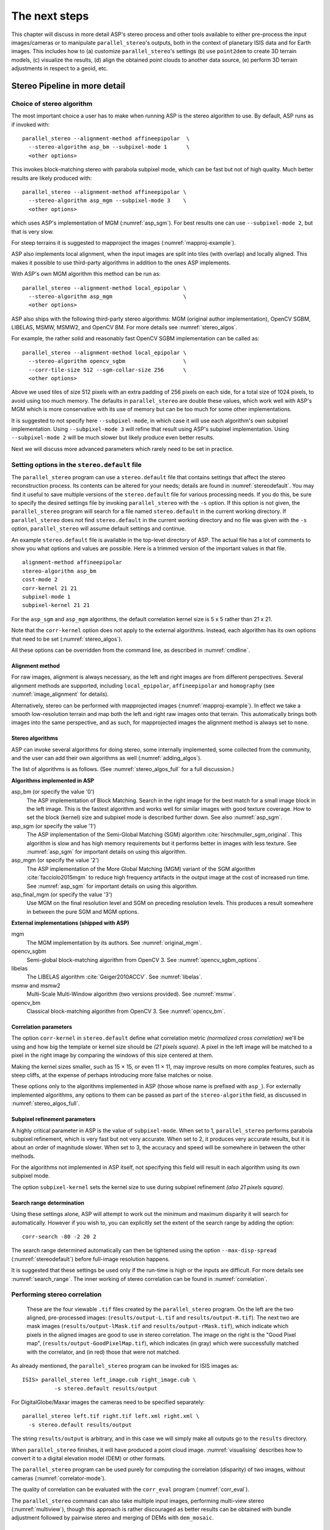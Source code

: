 .. _nextsteps:

The next steps
==============

This chapter will discuss in more detail ASP's stereo process and other
tools available to either pre-process the input images/cameras or to
manipulate ``parallel_stereo``'s outputs, both in the context of planetary ISIS
data and for Earth images. This includes how to (a) customize
``parallel_stereo``'s settings (b) use ``point2dem`` to create 3D terrain
models, (c) visualize the results, (d) align the obtained point clouds
to another data source, (e) perform 3D terrain adjustments in respect to
a geoid, etc.

.. _running-stereo:

Stereo Pipeline in more detail
------------------------------

Choice of stereo algorithm
~~~~~~~~~~~~~~~~~~~~~~~~~~

The most important choice a user has to make when running ASP is the 
stereo algorithm to use. By default, ASP runs as if invoked with::

   parallel_stereo --alignment-method affineepipolar  \
     --stereo-algorithm asp_bm --subpixel-mode 1      \
     <other options>
    
This invokes block-matching stereo with parabola subpixel mode, which
can be fast but not of high quality. Much better results are likely
produced with::

   parallel_stereo --alignment-method affineepipolar \
     --stereo-algorithm asp_mgm --subpixel-mode 3    \
     <other options>

which uses ASP's implementation of MGM (:numref:`asp_sgm`). For best
results one can use ``--subpixel-mode 2``, but that is very slow.

For steep terrains it is suggested to mapproject the images
(:numref:`mapproj-example`).

ASP also implements local alignment, when the input images are split
into tiles (with overlap) and locally aligned. This makes it possible
to use third-party algorithms in addition to the ones ASP implements. 

With ASP's own MGM algorithm this method can be run as::

   parallel_stereo --alignment-method local_epipolar \
     --stereo-algorithm asp_mgm                      \
     <other options>

ASP also ships with the following third-party stereo algorithms:
MGM (original author implementation), OpenCV SGBM, LIBELAS, MSMW,
MSMW2, and OpenCV BM. For more details see :numref:`stereo_algos`.

For example, the rather solid and reasonably fast OpenCV SGBM
implementation can be called as::

   parallel_stereo --alignment-method local_epipolar \
     --stereo-algorithm opencv_sgbm                  \
     --corr-tile-size 512 --sgm-collar-size 256      \ 
     <other options>

Above we used tiles of size 512 pixels with an extra padding of 256
pixels on each side, for a total size of 1024 pixels, to avoid using
too much memory. The defaults in ``parallel_stereo`` are double these
values, which work well with ASP's MGM which is more conservative with
its use of memory but can be too much for some other implementations.

It is suggested to not specify here ``--subpixel-mode``, in which case
it will use each algorithm's own subpixel implementation. Using
``--subpixel-mode 3`` will refine that result using ASP's subpixel
implementation. Using ``--subpixel-mode 2`` will be much slower but
likely produce even better results.

Next we will discuss more advanced parameters which rarely need to be
set in practice.

.. _settingoptionsinstereodefault:

Setting options in the ``stereo.default`` file
~~~~~~~~~~~~~~~~~~~~~~~~~~~~~~~~~~~~~~~~~~~~~~

The ``parallel_stereo`` program can use a ``stereo.default`` file that
contains settings that affect the stereo reconstruction process.  Its
contents can be altered for your needs; details are found in
:numref:`stereodefault`. You may find it useful to save multiple
versions of the ``stereo.default`` file for various processing
needs. If you do this, be sure to specify the desired settings file by
invoking ``parallel_stereo`` with the ``-s`` option. If this option is
not given, the ``parallel_stereo`` program will search for a file
named ``stereo.default`` in the current working directory. If
``parallel_stereo`` does not find ``stereo.default`` in the current
working directory and no file was given with the ``-s`` option,
``parallel_stereo`` will assume default settings and continue.

An example ``stereo.default`` file is available in the top-level
directory of ASP. The actual file has a lot of comments to show you
what options and values are possible. Here is a trimmed version of the
important values in that file.

::

    alignment-method affineepipolar
    stereo-algorithm asp_bm 
    cost-mode 2
    corr-kernel 21 21
    subpixel-mode 1
    subpixel-kernel 21 21

For the ``asp_sgm`` and ``asp_mgm`` algorithms, the default correlation
kernel size is 5 x 5 rather than 21 x 21.

Note that the ``corr-kernel`` option does not apply to the external
algorithms.  Instead, each algorithm has its own options that need to
be set (:numref:`stereo_algos`).

All these options can be overridden from the command line, as described
in :numref:`cmdline`.

Alignment method
^^^^^^^^^^^^^^^^

For raw images, alignment is always necessary, as the left and right
images are from different perspectives.  Several alignment methods are
supported, including ``local_epipolar``, ``affineepipolar`` and
``homography`` (see :numref:`image_alignment` for details).

Alternatively, stereo can be performed with mapprojected images
(:numref:`mapproj-example`). In effect we take a smooth
low-resolution terrain and map both the left and right raw images onto
that terrain. This automatically brings both images into the same
perspective, and as such, for mapprojected images the alignment method
is always set to ``none``.

.. _stereo_algos:

Stereo algorithms
^^^^^^^^^^^^^^^^^

ASP can invoke several algorithms for doing stereo, some internally
implemented, some collected from the community, and the user can add
their own algorithms as well (:numref:`adding_algos`).

The list of algorithms is as follows. (See :numref:`stereo_algos_full`
for a full discussion.) 

**Algorithms implemented in ASP**

asp_bm (or specify the value '0')
   The ASP implementation of Block Matching. Search in the
   right image for the best match for a small image block in the
   left image. This is the fastest algorithm and works well for
   similar images with good texture coverage. How to set the block
   (kernel) size and subpixel mode is described further down.
   See also :numref:`asp_sgm`.

asp_sgm (or specify the value '1')
   The ASP implementation of the Semi-Global Matching (SGM)
   algorithm :cite:`hirschmuller_sgm_original`. This algorithm is
   slow and has high memory requirements but it performs better in
   images with less texture. See :numref:`asp_sgm` for important
   details on using this algorithm.

asp_mgm (or specify the value '2')
   The ASP implementation of the More Global Matching (MGM)
   variant of the SGM algorithm :cite:`facciolo2015mgm` to reduce
   high frequency artifacts in the output image at the cost of
   increased run time. See :numref:`asp_sgm` for important details on
   using this algorithm.

asp_final_mgm (or specify the value '3')
   Use MGM on the final resolution level and SGM on preceding
   resolution levels. This produces a result somewhere in between
   the pure SGM and MGM options.

**External implementations (shipped with ASP)**

mgm
   The MGM implementation by its authors. See :numref:`original_mgm`.

opencv_sgbm
   Semi-global block-matching algorithm from OpenCV 3. See
   :numref:`opencv_sgbm_options`.

libelas
   The LIBELAS algorithm :cite:`Geiger2010ACCV`. See
   :numref:`libelas`.

msmw and msmw2
   Multi-Scale Multi-Window algorithm (two versions provided). See
   :numref:`msmw`.

opencv_bm
   Classical block-matching algorithm from OpenCV 3. See
   :numref:`opencv_bm`.

Correlation parameters
^^^^^^^^^^^^^^^^^^^^^^

The option ``corr-kernel`` in ``stereo.default`` define what
correlation metric *(normalized cross correlation)* we'll be using and
how big the template or kernel size should be *(21 pixels square)*. A
pixel in the left image will be matched to a pixel in the right image
by comparing the windows of this size centered at them.

Making the kernel sizes smaller, such as 15 |times| 15, or even
11 |times| 11, may improve results on more complex features, such as steep
cliffs, at the expense of perhaps introducing more false matches or
noise.

These options only to the algorithms implemented in ASP (those whose
name is prefixed with ``asp_``). For externally implemented
algorithms, any options to them can be passed as part of the
``stereo-algorithm`` field, as discussed in
:numref:`stereo_algos_full`.

Subpixel refinement parameters
^^^^^^^^^^^^^^^^^^^^^^^^^^^^^^

A highly critical parameter in ASP is the value of
``subpixel-mode``. When set to 1, ``parallel_stereo`` performs
parabola subpixel refinement, which is very fast but not very
accurate. When set to 2, it produces very accurate results, but it is
about an order of magnitude slower. When set to 3, the accuracy and
speed will be somewhere in between the other methods.

For the algorithms not implemented in ASP itself, not specifying this
field will result in each algorithm using its own subpixel mode.

The option ``subpixel-kernel`` sets the kernel size to use during
subpixel refinement *(also 21 pixels square)*.

.. _search_range2:

Search range determination
^^^^^^^^^^^^^^^^^^^^^^^^^^

Using these settings alone, ASP will attempt to work out the minimum and
maximum disparity it will search for automatically. However if you wish
to, you can explicitly set the extent of the search range by adding the
option::

    corr-search -80 -2 20 2

The search range determined automatically can then be tightened using
the option ``--max-disp-spread`` (:numref:`stereodefault`) before
full-image resolution happens.

It is suggested that these settings be used only if the run-time is
high or the inputs are difficult. For more details see
:numref:`search_range`. The inner working of stereo correlation can be
found in :numref:`correlation`.

.. _perform-stereo:

Performing stereo correlation
~~~~~~~~~~~~~~~~~~~~~~~~~~~~~

.. figure:: images/p19-stereo-output_400px.png
   :name: p19-stereo-output
   :alt:  Outputs of the ``parallel_stereo`` program.

   These are the four viewable ``.tif`` files
   created by the ``parallel_stereo`` program. On the left are the two aligned,
   pre-processed images: (``results/output-L.tif`` and
   ``results/output-R.tif``). The next two are mask images
   (``results/output-lMask.tif`` and ``results/output-rMask.tif``),
   which indicate which pixels in the aligned images are good to use in
   stereo correlation. The image on the right is the "Good Pixel map",
   (``results/output-GoodPixelMap.tif``), which indicates (in gray)
   which were successfully matched with the correlator, and (in red)
   those that were not matched.

As already mentioned, the ``parallel_stereo`` program can be invoked for ISIS
images as::

     ISIS> parallel_stereo left_image.cub right_image.cub \
               -s stereo.default results/output

For DigitalGlobe/Maxar images the cameras need to be specified separately:

::

    parallel_stereo left.tif right.tif left.xml right.xml \
      -s stereo.default results/output

The string ``results/output`` is arbitrary, and in this case we will
simply make all outputs go to the ``results`` directory.

When ``parallel_stereo`` finishes, it will have produced a point cloud image.
:numref:`visualising` describes how to convert it to a digital
elevation model (DEM) or other formats.

The ``parallel_stereo`` program can be used purely for computing the
correlation (disparity) of two images, without cameras
(:numref:`correlator-mode`). 

The quality of correlation can be evaluated with the ``corr_eval``
program (:numref:`corr_eval`).

The ``parallel_stereo`` command can also take multiple input images,
performing multi-view stereo (:numref:`multiview`), though this
approach is rather discouraged as better results can be obtained with
bundle adjustment followed by pairwise stereo and merging of DEMs with
``dem_mosaic``.

Running the GUI frontend
~~~~~~~~~~~~~~~~~~~~~~~~

The ``stereo_gui`` program is a GUI frontend to
``parallel_stereo``. It is invoked with the same options as
``parallel_stereo`` (except for the more specialized ones such as
``--job-size-h``, etc.). It displays the input images, and makes it
possible to zoom in and select smaller regions to run stereo on. The
GUI is described in :numref:`stereo_gui`.

.. _cmdline:

Specifying settings on the command line
~~~~~~~~~~~~~~~~~~~~~~~~~~~~~~~~~~~~~~~

All the settings given via the ``stereo.default`` file can be
over-ridden from the command line. Just add a double hyphen (``--``) in
front the option's name and then fill out the option just as you would
in the configuration file. For options in the ``stereo.default`` file
that take multiple numbers, they must be separated by spaces (like
``corr-kernel 25 25``) on the command line. Here is an example in
which we override the search range and subpixel mode from the command
line.

::

     ISIS> parallel_stereo E0201461.map.cub M0100115.map.cub \
               -s stereo.map --corr-search -70 -4 40 4       \
               --subpixel-mode 0 results/output

Stereo on multiple machines
~~~~~~~~~~~~~~~~~~~~~~~~~~~

If the input images are really large it may desirable to distribute
the work over several computing nodes. For that the ``--nodes-list``
option of ``parallel_stereo`` can be used. See
:numref:`parallel_stereo`.

.. _mapproj-example:

Running stereo with mapprojected images
~~~~~~~~~~~~~~~~~~~~~~~~~~~~~~~~~~~~~~~~

The way stereo correlation works is by matching a neighborhood of each
pixel in the left image to a similar neighborhood in the right image.
This matching process can fail or become unreliable if the two images
are too different, which can happen for example if the perspectives of
the two cameras are very different, the underlying terrain has steep
portions, or because of clouds and deep shadows. This can result in
large disparity search ranges, long run times, and ASP producing
3D terrains with noise or missing data.

ASP can mitigate this by *mapprojecting* the left and right images onto
some pre-existing low-resolution smooth terrain model without holes, and
using the output images to do stereo. In effect, this makes the images
much more similar and more likely for stereo correlation to succeed.

In this mode, ASP does not create a terrain model from scratch, but
rather uses an existing terrain model as an initial guess, and improves
on it.

.. _initial_terrain:

Choice of initial guess terrain model
^^^^^^^^^^^^^^^^^^^^^^^^^^^^^^^^^^^^^

For Earth, an existing terrain model can be, for example, the
Copernicus 30 m DEM from:

    https://portal.opentopography.org/raster?opentopoID=OTSDEM.032021.4326.3

or the NASA SRTM DEM (available on the same web site as above, choose
the product relative to WGS84), GMTED2010, USGS's NED data, or NGA's
DTED data. There exist pre-made terrain models for other planets as
well, for example the Moon LRO LOLA global DEM and the Mars MGS MOLA
DEM (ensure that a Mars DEM is relative to the datum ellipsoid, not to
the areoid).

Alternatively, a low-resolution smooth DEM can be obtained by running
ASP itself as described in previous sections. In such a run, subpixel
mode may be set to parabola (``subpixel-mode 1``) for speed. To make it
sufficiently coarse and smooth, the resolution can be set to about 40
times coarser than either the default ``point2dem`` resolution or the
resolution of the input images. If the resulting DEM turns out to be
noisy or have holes, one could change in ``point2dem`` the search radius
factor, use hole-filling, invoke more aggressive outlier removal, and
erode pixels at the boundary (those tend to be less reliable).
Alternatively, holes can be filled with ``dem_mosaic``.

.. _mapproj-res:

Resolution of mapprojection
^^^^^^^^^^^^^^^^^^^^^^^^^^^

It is very important to specify the same resolution (ground sample
distance) when mapprojecting the images (option ``--tr`` for
``mapproject``, :numref:`mapproject`), in order for the images to have
the same scale and avoid big search range issues later in correlation.

Normally, ``mapproject`` is rather good at auto-guessing the resolution,
so this tool can be invoked with no specification of the resolution 
for the left image, then then ``gdalinfo`` can be used to find
the obtained pixel size, and that value can be used with the right image.

If these two images have rather different auto-determined resolutions,
it is suggested that the smaller ground sample distance be used for both,
or otherwise something in the middle. 

Using a ground sample distance which is too different than what is
appropriate can result in aliasing in mapprojected images and
artifacts in stereo.

Example for ISIS images
^^^^^^^^^^^^^^^^^^^^^^^

.. figure:: images/stereo_mapproj_400px.png
   :name: mapproj-example-fig
   :alt: DEMs from camera geometry images and from mapprojected images.

   A DEM obtained using plain stereo (left) and stereo with
   mapprojected images (right). Their quality will be comparable for
   relatively flat terrain and the second will be much better for rugged
   terrain. The right image has some artifacts, but those are limited to
   areas close to the boundary. Things can be further improved with
   the ``asp_mgm`` algorithm (:numref:`running-stereo`).

This example illustrates how to run stereo with mapprojected images
for ISIS data. For an alternative approach using ``cam2map``, see
:numref:`mapproj_with_cam2map`.

We start with LRO NAC Lunar images M1121224102LE
and M1121209902LE from ASU's LRO NAC web site (https://wms.lroc.asu.edu/lroc/search), fetching them as::

    wget http://pds.lroc.asu.edu/data/LRO-L-LROC-2-EDR-V1.0/LROLRC_0015/DATA/ESM/2013111/NAC/M1121224102LE.IMG
    wget http://pds.lroc.asu.edu/data/LRO-L-LROC-2-EDR-V1.0/LROLRC_0015/DATA/ESM/2013111/NAC/M1121209902LE.IMG

We convert them to ISIS cubes using the ISIS program ``lronac2isis``,
then we use the ISIS tools ``spiceinit``, ``lronaccal``, and
``lrnonacecho`` to update the SPICE kernels and to do radiometric and
echo correction. This process is described in
:numref:`lro_nac_no_stitch`.  We name the two obtained .cub files
``left.cub`` and ``right.cub``.

Here we decided to run ASP to create the low-resolution DEM needed for
mapprojection, rather than get them from an external source. For speed,
we process just a small portion of the images::

     parallel_stereo left.cub right.cub            \
       --left-image-crop-win 1984 11602 4000 5000  \
       --right-image-crop-win 3111 11027 4000 5000 \
       --job-size-w 1024 --job-size-h 1024         \
       --subpixel-mode 1                           \
       run_nomap/run

(the crop windows can be determined using ``stereo_gui``,
:numref:`image_bounds`). The input images have resolution of about 1
meter, or :math:`3.3 \times 10^{-5}` degrees on the Moon. We create
the low-resolution DEM using a resolution 40 times as coarse, so we
use a grid size of 0.0013 degrees (we use degrees since the default
``point2dem`` projection invoked here is ``longlat``).

::

     point2dem --search-radius-factor 5 --tr 0.0013 run_nomap/run-PC.tif 

As mentioned earlier, some experimentation with the parameters used by
``point2dem`` may be necessary for this low-resolution DEM to be
smooth enough and with no holes.

We used ``--search-radius-factor 5`` to expand the DEM a
bit, to counteract future erosion at image boundary in stereo due to
the correlation kernel size. This is optional.

If this terrain is close to the poles, say within 25 degrees of
latitude, it is advised to use a stereographic projection, centered
either at the nearest pole, or close to the center of the current DEM.
Its center's longitude and latitude can be found with
``gdalinfo -stats``, which can then be passed to ``point2dem`` such as::

     point2dem --stereographic --proj-lon <lon_ctr> --proj-lat <lat_ctr> ...

By calling ``gdalinfo -proj4``, the PROJ.4 string of the obtained DEM
can be found, which can be used in mapprojection later, and with the
resolution switched to meters from degrees (see :numref:`dg-mapproj`
for more details).

Next, we mapproject the images onto this DEM, using the original
resolution of :math:`3.3 \times 10^{-5}` degrees, using
the ``mapproject`` program (:numref:`mapproject`):: 

     mapproject --tr 0.000033 run_nomap/run-DEM.tif           \
       left.cub left_proj.tif                                 \
       --t_projwin 3.6175120 25.5669989 3.6653695 25.4952127
     mapproject --tr 0.000033 run_nomap/run-DEM.tif           \
       right.cub right_proj.tif                               \
       --t_projwin 3.6175120 25.5669989 3.6653695 25.4952127

Notice that we used the same resolution for both images
(:numref:`mapproj-res`), and that we restricted the area of
computation using ``--t_projwin`` to again make the process faster.

Next, we do stereo with these mapprojected images::

     parallel_stereo --job-size-w 1024 --job-size-h 1024 \
       --subpixel-mode 3                                 \
       left_proj.tif right_proj.tif left.cub right.cub   \
       run_map/run run_nomap/run-DEM.tif

Notice that even though we use mapprojected images, we still specified
the original images as the third and fourth arguments. That because we
need the camera information from those files. The fifth argument is the
output prefix, while the sixth is the low-resolution DEM we used for
mapprojection. We have used here ``--subpixel-mode 3`` as this will be
the final point cloud and we want the increased accuracy.

Lastly, we create a DEM at 1 meter resolution::

     point2dem --nodata-value -32768 --tr 0.000033 run_map/run-PC.tif

We could have used a coarser resolution for the final
DEM, such as 4 meters/pixel, since we won't see detail at the level of 1
meter in this DEM, as the stereo process is lossy. This is explained in
more detail in :numref:`post-spacing`.

In :numref:`mapproj-example-fig` we show the effect of using
mapprojected images on accuracy of the final DEM.

Some experimentation on a small area may be necessary to obtain the best
results. Once images are mapprojected, they can be cropped to a small
shared region using ``gdal_translate -projwin`` and then stereo with
these clips can be invoked.

We could have mapprojected the images using the ISIS tool ``cam2map``,
as described in :numref:`mapproj_with_cam2map`.  The current approach
may be preferable since it allows us to choose the DEM to mapproject
onto, and it is faster, since ASP's ``mapproject`` uses multiple
processes, while ``cam2map`` is restricted to one process and one
thread.

.. _dg-mapproj:

Example for DigitalGlobe/Maxar images
^^^^^^^^^^^^^^^^^^^^^^^^^^^^^^^^^^^^^

In this section we will describe how to run stereo with mapprojected
images for DigitalGlobe/Maxar cameras for Earth. The same process can
be used for any satellite images from any vendor
(:numref:`other-mapproj`).

Unlike the previous section, here we will use an external DEM to
mapproject onto, rather than creating our own. We will use a variant of
NASA SRTM data with no holes. See :numref:`initial_terrain` for how
to fetch such a terrain. We will name this DEM ``ref.tif``. 

It is important to note that ASP expects the input low-resolution DEM
to be in reference to a datum ellipsoid, such as WGS84 or NAD83. If
the DEM is in respect to either the EGM96 or NAVD88 geoids, the ASP
tool ``dem_geoid`` can be used to convert the DEM to WGS84 or NAD83
(:numref:`dem_geoid`).  (The same tool can be used to convert back the
final output ASP DEM to be in reference to a geoid, if desired.)

Not applying this conversion might not properly negate the parallax seen
between the two images, though it will not corrupt the triangulation
results. In other words, sometimes one may be able to ignore the
vertical datums on the input but we do not recommend doing that. Also,
you should note that the geoheader attached to those types of files
usually does not describe the vertical datum they used. That can only be
understood by careful reading of your provider's documents.

Below are the commands for mapprojecting the input and then running
through stereo. You can use any projection you like as long as it
preserves detail in the images. Note that the last parameter in the
stereo call is the input low-resolution DEM. The dataset is the same as
the one used in :numref:`rawdg`.

.. figure:: images/examples/dg/Mapped.png
   :name: fig:dg-map-example
   :figwidth: 100%

   Example colorized height map and ortho image output.

Commands
^^^^^^^^

::

    mapproject -t rpc --t_srs "+proj=eqc +units=m +datum=WGS84" \
      --tr 0.5 ref.tif                                          \
      12FEB12053305-P1BS_R2C1-052783824050_01_P001.TIF          \
      12FEB12053305-P1BS_R2C1-052783824050_01_P001.XML          \
      left_mapped.tif
    mapproject -t rpc --t_srs "+proj=eqc +units=m +datum=WGS84" \
      --tr 0.5 ref.tif                                          \
      12FEB12053341-P1BS_R2C1-052783824050_01_P001.TIF          \
      12FEB12053341-P1BS_R2C1-052783824050_01_P001.XML          \
      right_mapped.tif
    parallel_stereo --subpixel-mode 1                           \
      --alignment-method none                                   \
      left_mapped.tif right_mapped.tif                          \
      12FEB12053305-P1BS_R2C1-052783824050_01_P001.XML          \
      12FEB12053341-P1BS_R2C1-052783824050_01_P001.XML          \
      dg/dg ref.tif

It is very important to specify the argument ``-t rpc`` to
``mapproject``, as otherwise the exact DG model will be used, which is
slower and not what ``parallel_stereo`` expects later.

The same appropriately chosen resolution setting (option ``--tr``)
must be used for both images to avoid long run-times and artifacts
(:numref:`mapproj-res`).

If the ``--t_srs`` option is not specified, it will be read from the
low-resolution input DEM.

The complete list of options for ``mapproject`` is described in
:numref:`mapproject`.

In the ``parallel_stereo`` command, we have used ``subpixel-mode 1`` which is
less accurate but reasonably fast. We have also used
``alignment-method none``, since the images are mapprojected onto the
same terrain with the same resolution, thus no additional alignment is
necessary. More details about how to set these and other ``parallel_stereo``
parameters can be found in :numref:`settingoptionsinstereodefault`.

Note here that any DigitalGlobe/Maxar camera file has two models in
it, the exact linescan model (which we name ``DG``), and its ``RPC``
approximation. Above, we have used the approximate ``RPC`` model for
mapprojection, since mapprojection is just a pre-processing step to
make the images more similar to each other, this step will be undone
during stereo triangulation, and hence using the ``RPC`` model is good
enough, while being much faster than the exact ``DG`` model.

When ``parallel_stereo`` runs with mapprojected images above,
it will run as if invoked with the``-t dgmaprpc`` stereo session, 
signaling that the images were mapprojected with ``RPC`` cameras
but the triangulation happens with the exact ``DG`` cameras.

.. _other-mapproj:

Mapprojection with other camera models
^^^^^^^^^^^^^^^^^^^^^^^^^^^^^^^^^^^^^^

Stereo with mapprojected images can be used with any camera model
supported by ASP, including RPC (:numref:`rpc`), Pinhole
(:numref:`sfmgeneric`), CSM (:numref:`csm`), OpticalBar
(:numref:`kh4`), etc.  The ``mapproject`` command needs to be invoked
with ``-t rpc``, ``-t pinhole``, etc., and normally it auto-detects
this option (except when a camera file has both ``DG`` and ``RPC``
cameras). 

The cameras can also be bundle-adjusted, as discussed later.

As earlier, when invoking ``parallel_stereo``, the first two arguments
should be the mapprojected images, followed by the camera models,
output prefix, and the name of the DEM used for mapprojection.

The session name (``-t``) passed to ``parallel_stereo`` should be
``rpcmaprpc``, ``pinholemappinhole``, or just ``rpc``, ``pinhole``,
etc. Normally this is detected and set automatically, except
for the ``dg`` and ``rpc`` ambiguity, as discussed right above.

The stereo command with mapprojected images when the cameras are
stored separately is along the lines of::

    parallel_stereo -t rpc --stereo-algorithm asp_mgm  \
      left.map.tif right.map.tif left.xml right.xml    \
      run/run ref.tif

or::

    parallel_stereo -t pinhole --stereo-algorithm asp_mgm  \
      left.map.tif right.map.tif left.tsai right.tsai      \
      run/run ref.tif

and when the cameras are embedded in the images, it is::

    parallel_stereo -t rpc --stereo-algorithm asp_mgm \
      left.map.tif right.map.tif run/run ref.tif

If your cameras have been corrected with bundle adjustment
(:numref:`bundle_adjust`), one should pass ``--bundle-adjust-prefix``
to all ``mapproject`` and ``parallel_stereo`` invocations. See also
:numref:`ba_pc_align` for when alignment was used as well.

.. _multiview:

Multi-view stereo
~~~~~~~~~~~~~~~~~

ASP supports multi-view stereo at the triangulation stage. This mode is
somewhat experimental, and not used widely. We have obtained higher
quality results by doing pairwise stereo and merging the results, as
described later on in this section.

In the multiview scenario, the first image is set as reference,
disparities are computed from it to all the other images, and then joint
triangulation is performed :cite:`slabaugh2001optimal`. A
single point cloud is generated with one 3D point for each pixel in the
first image. The inputs to multi-view stereo and its output point cloud
are handled in the same way as for two-view stereo (e.g., inputs can be
mapprojected, the output can be converted to a DEM, etc.).

It is suggested that images be bundle-adjusted (:numref:`baasp`)
before running multi-view stereo.

Example (for ISIS with three images)::

     parallel_stereo file1.cub file2.cub file3.cub results/run

Example (for DigitalGlobe/Maxar data with three mapprojected images)::

     parallel_stereo file1.tif file2.tif file3.tif \
       file1.xml file2.xml file3.xml               \
       results/run input-DEM.tif

For a sequence of images, multi-view stereo can be run several times
with each image as a reference, and the obtained point clouds combined
into a single DEM using ``point2dem`` (:numref:`point2dem`).

The ray intersection error, the fourth band in the point cloud file, is
computed as twice the mean of distances from the optimally computed
intersection point to the individual rays. For two rays, this agrees
with the intersection error for two-view stereo which is defined as the
minimal distance between rays. For multi-view stereo this error is much
less amenable to interpretation than for two-view stereo, since the
number of valid rays corresponding to a given feature can vary across
the image, which results in discontinuities in the intersection error.

Other ways of combining multiple images
^^^^^^^^^^^^^^^^^^^^^^^^^^^^^^^^^^^^^^^

As an alternative to multi-view stereo, point clouds can be generated
from multiple stereo pairs, and then a single DEM can be created with
``point2dem`` (:numref:`builddem`). Or, multiple DEMs can be
created, then combined into a single DEM with ``dem_mosaic``
(:numref:`dem_mosaic`).

In both of these approaches, the point clouds could be registered to a
trusted dataset using ``pc_align`` before creating a combined terrain
model (:numref:`pc-align-example`).

The advantage of creating separate DEMs and then merging them (after
alignment) with ``dem_mosaic``, compared to multiview triangulation, is
that this approach will not create visible seams, while likely it will
still increase the accuracy compared to the individual input DEMs.

.. _diagnosing_problems:

Diagnosing problems
~~~~~~~~~~~~~~~~~~~

Once invoked, ``parallel_stereo`` proceeds through several stages that are
detailed in :numref:`entrypoints`. Intermediate and final output
files are generated as it goes. See :numref:`outputfiles`, page for
a comprehensive listing. Many of these files are useful for diagnosing
and debugging problems.  For example, as :numref:`p19-stereo-output`
shows, a quick look at some of the TIFF files in the ``results/``
directory provides some insight into the process.

Perhaps the most accessible file for assessing the quality of your
results is the good pixel image (``results/output-GoodPixelMap.tif``).
If this file shows mostly good, gray pixels in the overlap area
(the area that is white in both the ``results/output-lMask.tif``
and ``results/output-rMask.tif`` files), then your results are just
fine. If the good pixel image shows lots of failed data, signified
by red pixels in the overlap area, then you need to go back and
tune your ``stereo.default`` file until your results improve. This
might be a good time to make a copy of ``stereo.default`` as you
tune the parameters to improve the results.

.. _p19-disparity:

.. figure:: images/p19-disparity_400px.png
   :alt: Disparity images produced using the ``disparitydebug`` tool.

   Disparity images produced using the
   ``disparitydebug`` tool. The two images on the left are the
   ``results/output-D-H.tif`` and ``results/output-D-V.tif`` files,
   which are normalized horizontal and vertical disparity components
   produced by the disparity map initialization phase. The two images on
   the right are ``results/output-F-H.tif`` and
   ``results/output-F-V.tif``, which are the final filtered,
   sub-pixel-refined disparity maps that are fed into the Triangulation
   phase to build the point cloud image. Since these MOC images were
   acquired by rolling the spacecraft across-track, most of the
   disparity that represents topography is present in the horizontal
   disparity map. The vertical disparity map shows disparity due to
   "wash-boarding", which is not due to topography but because of spacecraft
   movement. Note however that the horizontal and vertical disparity
   images are normalized independently. Although both have the same
   range of gray values from white to black, they represent
   significantly different absolute ranges of disparity.

Whenever ``parallel_stereo``, ``point2dem``, and other executables are run, they
create log files in given tool's results directory, containing a copy of
the configuration file, the command that was run, your system settings,
and tool's console output. This will help track what was performed so
that others in the future can recreate your work.

Another handy debugging tool is the ``disparitydebug`` program
(:numref:`disparitydebug`), which allows you to generate viewable
versions of the intermediate results from the stereo correlation
algorithm. ``disparitydebug`` converts information in the disparity
image files into two TIFF images that contain horizontal and vertical
components of the disparity (i.e.  matching offsets for each pixel in
the horizontal and vertical directions). There are actually three
flavors of disparity map: the ``-D.tif``, the ``-RD.tif``, and
``-F.tif``. You can run ``disparitydebug`` on any of them. Each shows
the disparity map at the different stages of processing.

::

    disparitydebug results/output-F.tif

If the output H and V files from ``disparitydebug`` look good, then the
point cloud image is most likely ready for post-processing. You can
proceed to make a mesh or a DEM by processing ``results/output-PC.tif``
using the ``point2mesh`` or ``point2dem`` tools, respectively.

:numref:`p19-disparity` shows the outputs of ``disparitydebug``.

If the input images are mapprojected (georeferenced) and the alignment
method is ``none``, all images output by stereo are georeferenced as
well, such as GoodPixelMap, D_sub, disparity, etc. As such, all these
data can be overlayed in ``stereo_gui``. ``disparitydebug`` also
preserves any georeference.

.. _longrun:

Dealing with long run-times
~~~~~~~~~~~~~~~~~~~~~~~~~~~

If ``stereo_corr`` takes unreasonably long, it may have encountered a
portion of the image where, due to noise (such as clouds, shadows, etc.)
the determined search range is much larger than what it should be. 

With the default block-matching algorithm, ``--stereo-algorithm
asp_bm``, the option ``--corr-timeout integer`` can be used to limit
how long each 1024 |times| 1024 pixel tile can take. A good value here
could be 300 (seconds) or more if your terrain is expected to have
large height variations.

If using the ``asp_sgm`` or ``asp_mgm`` algorithms, one can use a lower
value for ``--corr-memory-limit-mb`` (:numref:`asp_sgm`).  One may
also tighten ``--outlier-removal-params`` (:numref:`stereodefault`),
or mapproject the images (:numref:`mapproj-example`). A smaller manual
search range can also be specified (:numref:`search_range2`).

If a run failed partially during correlation, it can be resumed with
the ``parallel_stereo`` option ``--resume-at-corr``
(:numref:`parallel_stereo`). A ran can be started at the triangulation
stage after making changes to the cameras while reusing a previous run
with the option ``--prev-run-prefix``.

See also :numref:`handling_clouds` with considers the situation
that clouds are present in the input images. The suggestions there
may apply in other contexts as well.

On Linux, the ``parallel_stereo`` program writes in each output tile
location a file of the form::

    <tile prefix>-<program name>-resource-usage.txt

having the elapsed time and memory usage, as output by ``/usr/bin/time``.
This can guide tuning of parameters to reduce resource usage.

.. _visualising:

Visualizing and manipulating the results
----------------------------------------

When ``parallel_stereo`` finishes, it will have produced a point cloud
image, with a name like ``results/output-PC.tif``
(:numref:`outputfiles`), which can be used to create many kinds of
data products, such as DEMs, orthoimages, textured meshes, LAS files,
colormaps, hillshaded images, etc. DEMs can also be mosaicked,
aligned, etc.

.. _p19-osg:

.. figure:: images/p19-osg_400px.png
   :alt:  A visualization of a mesh.

   A visualization of a mesh.

Building a 3D mesh model
~~~~~~~~~~~~~~~~~~~~~~~~

The ``point2mesh`` command (:numref:`point2mesh`) can be used to
create a 3D textured mesh in the plain text ``.obj`` format that can be
opened in a mesh viewer such as MeshLab. The ``point2mesh`` program
takes the point cloud file and the left normalized image as inputs::

     point2mesh results/output-PC.tif results/output-L.tif

An example visualization is shown in :numref:`p19-osg`.

If you already have a DEM and an ortho image (:numref:`builddem`),
they can be used to build a mesh as well, in the same way as done
above::

     point2mesh results/output-DEM.tif results/output-DRG.tif

.. _builddem:

Building a digital elevation model and ortho image
~~~~~~~~~~~~~~~~~~~~~~~~~~~~~~~~~~~~~~~~~~~~~~~~~~

The ``point2dem`` program (:numref:`point2dem`) creates a Digital
Elevation Model (DEM) from the point cloud file.

::

     point2dem results/output-PC.tif

The resulting TIFF file is mapprojected and will contain georeference
information stored as a GeoTIFF header.

The tool will infer the datum and projection from the input images, if
present. You can explicitly specify a coordinate system (e.g., mercator,
sinusoidal) and a reference spheroid (i.e., calculated for the Moon,
Mars, or Earth). Alternatively, the datum semi-axes can be set or a
PROJ.4 string can be passed in.

::

     point2dem -r mars results/output-PC.tif

The output DEM will be named ``results/output-DEM.tif``. It can be
imported into a variety of GIS platforms. The DEM can be transformed
into a hill-shaded image for visualization (:numref:`genhillshade`).
The DEM can be examined in ``stereo_gui``, as::

    stereo_gui --hillshade results/output-DEM.tif

The ``point2dem`` program can also be used to orthoproject raw satellite
images onto the DEM. To do this, invoke ``point2dem`` just as before,
but add the ``--orthoimage`` option and specify the use of the left
image file as the texture file to use for the projection::

     point2dem results/output-PC.tif --orthoimage results/output-L.tif

The texture file ``L.tif`` must always be specified after the point
cloud file ``PC.tif`` in this command.

This produces ``results/output-DRG.tif``, which can be visualized in
``stereo_gui``.  See :numref:`p19-norm_ortho` on the right for the
output image.

To fill in any holes in the obtained orthoimage, one can invoke it with
a larger value of the grid size (the ``--tr`` option) and/or with a
variation of the options::

    --no-dem --orthoimage-hole-fill-len 100 --search-radius-factor 2 

The ``point2dem`` program is also able to accept output projection
options the same way as the tools in GDAL. Well-known EPSG, IAU2000
projections, and custom PROJ.4 strings can applied with the target
spatial reference set flag, ``--t_srs``. If the target spatial reference
flag is applied with any of the reference spheroid options, the
reference spheroid option will overwrite the datum defined in the target
spatial reference set. The following examples produce the same output.
However, the last two results will also show correctly the name of the
datum in the geoheader, not just the values of its axes.

::

    point2dem --t_srs "+proj=longlat +a=3396190 +b=3376200"          \
       results/output-PC.tif

    point2dem --t_srs http://spatialreference.org/ref/iau2000/49900/ \
       results/output-PC.tif

    point2dem --t_srs                                                \
      'GEOGCS["Geographic Coordinate System",                     
         DATUM["D_Mars_2000",
         SPHEROID["Mars_2000_IAU_IAG",3396190,169.894447223611]],
         PRIMEM["Greenwich",0],
         UNIT["degree",0.0174532925199433]]'                         \
      results/output-PC.tif

The ``point2dem`` program can be used in many different ways. The
complete documentation is in :numref:`point2dem`.

.. _p19-norm_ortho:

.. figure:: images/p19-norm_ortho_500px.png
   :alt: Normalized DEM and orthoimage.

   The image on the left is a normalized DEM (generated using 
   the ``point2dem`` option ``-n``), which shows low terrain
   values as black and high terrain values as white. The image on the
   right is the left input image projected onto the DEM (created using
   the ``--orthoimage`` option to ``point2dem``).

Orthorectification of an image from a different source
~~~~~~~~~~~~~~~~~~~~~~~~~~~~~~~~~~~~~~~~~~~~~~~~~~~~~~

If you have already obtained a DEM, using ASP or some other approach,
and have an image and camera pair which you would like to overlay on top
of this terrain, use the ``mapproject`` tool (:numref:`mapproject`).

Correcting camera positions and orientations
~~~~~~~~~~~~~~~~~~~~~~~~~~~~~~~~~~~~~~~~~~~~

The ``bundle_adjust`` program can be used to adjust the camera positions
and orientations before running stereo. These adjustments only makes the
cameras self-consistent. For the adjustments to be absolute, it is
necessary to use ``bundle_adjust`` with ground control points. This tool
is described in :numref:`bundle_adjust`.

.. _pc-align-example:

Alignment to point clouds from a different source
~~~~~~~~~~~~~~~~~~~~~~~~~~~~~~~~~~~~~~~~~~~~~~~~~

Often the 3D terrain models output by ``parallel_stereo`` (point
clouds and DEMs) can be intrinsically quite accurate yet their actual
position on the planet may be off by several meters or several
kilometers, depending on the spacecraft. This can result from small
errors in the position and orientation of the satellite cameras taking
the pictures.

Such errors can be corrected in advance using bundle adjustment, as
described in the previous section. That requires using ground control
points, that may not be easy to collect. Alternatively, the images and
cameras can be used as they are, and the absolute position of the output
point clouds can be corrected in post-processing. For that, ASP provides
a tool named ``pc_align``. It aligns a 3D terrain to a much more
accurately positioned (if potentially sparser) dataset. Such datasets
can be made up of GPS measurements (in the case of Earth), or from laser
altimetry instruments on satellites, such as ICESat/GLASS for Earth,
LRO/LOLA on the Moon, and MGS/MOLA on Mars. Under the hood, ``pc_align``
uses the Iterative Closest Point algorithm (ICP) (both the
point-to-plane and point-to-point flavors are supported, and with
point-to-point ICP it is also possible to solve for a scale change).

The ``pc_align`` tool requires another input, an a priori guess for the
maximum displacement we expect to see as result of alignment, i.e., by
how much the points are allowed to move when the alignment transform is
applied. If not known, a large (but not unreasonably so) number can be
specified. It is used to remove most of the points in the source
(movable) point cloud which have no chance of having a corresponding
point in the reference (fixed) point cloud.

Here is how ``pc_align`` can be called (the denser cloud is specified
first).

.. figure:: images/examples/align_compare_500px.png
   :alt:  pc_align results
   :name: pc-align-fig

   Example of using ``pc_align`` to align a DEM obtained using stereo
   from CTX images to a set of MOLA tracks. The MOLA points are colored
   by the offset error initially (left) and after pc align was applied
   (right) to the terrain model. The red dots indicate more than 100 m
   of error and blue less than 5 m. The ``pc_align`` algorithm
   determined that by moving the terrain model approximately 40 m south,
   70 m west, and 175 m vertically, goodness of fit between MOLA and the
   CTX model was increased substantially.

::

    pc_align --max-displacement 200 --datum MOLA   \
      --save-inv-transformed-reference-points      \
      --csv-format '1:lon 2:lat 3:radius_m'        \
      stereo-PC.tif mola.csv

It is important to note here that there are two widely used Mars datums,
and if your CSV file has, unlike above, the heights relative to a datum,
the correct datum name must be specified via ``--datum``.  :numref:`molacmp`
talks in more detail about the Mars datums.

:numref:`pc-align-fig` shows an example of using ``pc_align``.
The complete documentation for this program is in :numref:`pc_align`.

.. _pc_align_validation:

Validation of alignment
~~~~~~~~~~~~~~~~~~~~~~~

The ``pc_align`` program can save the source cloud after being aligned
to the reference cloud and vice-versa, via
``--save-transformed-source-points`` and
``--save-inv-transformed-reference-points``. To validate that the
aligned source cloud is very close to the reference cloud, DEMs can be
made out of them with ``point2dem``, and those can be overlayed
in ``stereo_gui`` (:numref:`stereo_gui`) for inspection.

Alternatively, the ``geodiff`` program (:numref:`geodiff`) can be used
to compute the (absolute) difference between aligned DEMs, which can
be colorized with ``colormap`` (:numref:`colormap`). The ``geodiff``
tool can take the difference between a DEM and a CSV file as well.

Alignment and orthoimages
~~~~~~~~~~~~~~~~~~~~~~~~~

Two related issues are discussed here. The first is that sometimes,
after ASP has created a DEM, and the left and right images are
mapprojected to it, they are shifted in respect to each other. That is
due to the errors in camera positions. To rectify it, one has to run
``bundle_adjust`` first, then rerun the stereo and mapprojection tools,
with the adjusted cameras being passed to both via
``--bundle-adjust-prefix``.

Note that this approach will create self-consistent outputs, but not
necessarily aligned with pre-existing ground truth. That we deal with
next.

Once an ASP-generated DEM has been aligned to known ground data using
``pc_align``, it may be desired to create orthoimages that are also
aligned to the ground. That can be accomplished in two ways.

The ``point2dem --orthoimage`` approach be used, and one can pass to it
the point cloud after alignment and the ``L`` image before alignment
(all this tool does is copy pixels from the texture image, so position
errors are not a problem).

Alternatively, one can invoke the ``mapproject`` tool again. Yet, there
is a challenge, because this tool uses the original cameras, before
alignment, but will project onto the DEM after alignment, so the
obtained orthoimage location on the ground will be wrong.

The solution is to invoke ``bundle_adjust`` on the two input images
and cameras, while passing to it the transform obtained from
``pc_align`` via the ``--initial-transform`` option. This will shift
the cameras to the right place, and then ``mapproject`` can be called
with the adjusted cameras, using again the ``--bundle-adjust-prefix``
option. If all that is wanted is to shift the cameras, without doing
any actual adjustments, the tool can be invoked with the option
``--apply-initial-transform-only``.

Creating DEMs relative to the geoid/areoid
~~~~~~~~~~~~~~~~~~~~~~~~~~~~~~~~~~~~~~~~~~

The DEMs generated using ``point2dem`` are in reference to a datum
ellipsoid. If desired, the ``dem_geoid`` program can be used to convert
this DEM to be relative to a geoid/areoid on Earth/Mars respectively.
Example usage::

    dem_geoid results/output-DEM.tif

Converting to the LAS format
~~~~~~~~~~~~~~~~~~~~~~~~~~~~

If it is desired to use the ``parallel_stereo`` generated point cloud outside of
ASP, it can be converted to the LAS file format, which is a public file
format for the interchange of 3-dimensional point cloud data. The tool
``point2las`` can be used for that purpose (:numref:`point2las`). Example usage::

    point2las --compressed -r Earth results/output-PC.tif

.. _genhillshade:

Generating color hillshade maps
~~~~~~~~~~~~~~~~~~~~~~~~~~~~~~~

Once you have generated a DEM file, you can use the ``colormap`` and
``hillshade`` tools to create colorized and/or shaded relief images.

To create a colorized version of the DEM, you need only specify the DEM
file to use. The colormap is applied to the full range of the DEM, which
is computed automatically. Alternatively you can specify your own min
and max range for the color map.

::

    colormap results/output-DEM.tif -o colorized.tif

To create a hillshade of the DEM, specify the DEM file to use. You can
control the azimuth and elevation of the light source using the ``-a``
and ``-e`` options.

::

    hillshade results/output-DEM.tif -o shaded.tif -e 25 -a 300

To create a colorized version of the shaded relief file, specify the DEM
and the shaded relief file that should be used::

    colormap results/output-DEM.tif -s shaded.tif -o color-shaded.tif

See :numref:`hrad-color` showing the images obtained with these
commands.

The complete documentation for ``colormap`` is in :numref:`colormap`,
and for ``hillshade`` in :numref:`hillshade`.

.. _hrad-color:

.. figure:: images/p19-colorized-shaded_500px.png

   The colorized DEM, the shaded relief image, and the
   colorized hillshade.

Building overlays for Moon and Mars mode in Google Earth
~~~~~~~~~~~~~~~~~~~~~~~~~~~~~~~~~~~~~~~~~~~~~~~~~~~~~~~~

Sometimes it may be convenient to see how the DEMs and orthoimages
generated by ASP look on top of existing images in Google Earth. ASP
provides a tool named ``image2qtree`` for that purpose. It creates
multi-resolution image tiles and a metadata tree in KML format that can
be loaded into Google Earth from your local hard drive or streamed from
a remote server over the Internet.

The ``image2qtree`` program can only be used on 8-bit image files with
georeferencing information (e.g. grayscale or RGB GeoTIFF images). In
this example, it can be used to process

| ``results/output-DEM-normalized.tif``, ``results/output-DRG.tif``,
  ``shaded.tif``,
| ``colorized.tif``, and ``shaded-colorized.tif``.

These images were generated respectively by using ``point2dem`` with the
``-n`` option creating a normalized DEM, the ``--orthoimage`` option to
``point2dem`` which projects the left image onto the DEM, and the images
created earlier with ``colormap``.

Here's an example of how to invoke this program::

    image2qtree shaded-colorized.tif -m kml --draw-order 100

:numref:`hrad-kml` shows the obtained KML files in Google
Earth.

The complete documentation is in :numref:`image2qtree`.

.. _hrad-kml:

.. figure:: images/p19-googlemars_500px.png

   The colorized hillshade DEM as a KML overlay.

Using DERT to visualize terrain models
~~~~~~~~~~~~~~~~~~~~~~~~~~~~~~~~~~~~~~

The open source Desktop Exploration of Remote Terrain (DERT) software
tool can be used to explore large digital terrain models, like those
created by the Ames Stereo Pipeline. For more information, visit
https://github.com/nasa/DERT.

.. _blender:

Using Blender to visualize meshes
~~~~~~~~~~~~~~~~~~~~~~~~~~~~~~~~~

The :ref:`point2mesh` program will create ``.obj`` and ``.mtl`` files
that you can import directly into Blender (https://www.blender.org/).
Remember that ``.obj`` files don't particularly have a way to
specify 'units' but the 'units' of an ``.obj`` file written out by ASP
are going to be 'meters.'  If you open a large .obj model created by
ASP (like HiRISE), you'll need to remember to move the default
viewpoint away from the origin, and extend the clipping distance to a
few thousand (which will be a few kilometers), otherwise it may
'appear' that the model hasn't loaded (because 
your viewpoint is inside of it, and you can't see far enough).

The default step size for :ref:`point2mesh` is 10, which only samples
every 10th point, so you may want to read the documentation which
talks more about the ``-s`` argument to :ref:`point2mesh`.  Depending on how
big your model is, even that might be too small, and I'd be very
cautious about using ``-s 1`` on a HiRISE model that isn't cropped
somehow first.

You can also use :ref:`point2mesh` to pull off this trick with
terrain models you've already made (maybe with SOCET or something
else).  Our :ref:`point2mesh` program certainly knows how to read
our ASP ``*-PC.tif`` files, but it can also read GeoTIFFs.  So if
you have a DEM as a GeoTIFF, or an ISIS cube which is a terrain
model (you can use ``gdal_translate`` to convert them to GeoTIFFs),
then you can run :ref:`point2mesh` on them to get ``.obj`` and
``.mtl`` files.

.. _meshlab:

Using MeshLab to visualize meshes
~~~~~~~~~~~~~~~~~~~~~~~~~~~~~~~~~

MeshLab is another program that can view meshes in 
``.obj`` files. It can be downloaded from::

  https://github.com/cnr-isti-vclab/meshlab/releases

and can be installed and run in user's directory without needing
administrative privileges.

Using QGIS to visualize terrain models
~~~~~~~~~~~~~~~~~~~~~~~~~~~~~~~~~~~~~~

The free and open source geographic information system QGIS
(https://qgis.org) as of version 3.0 has a 3D Map View feature that
can be used to easily visualize perspective views of terrain models.

After you use :ref:`point2dem` to create a terrain model (the
``*-DEM.tif`` file), or both the terrain model and an ortho image
via ``--orthoimage`` (the ``*-DRG.tif`` file), those files can be
loaded as raster data files, and the 'New 3D Map View' under the
View menu will create a new window, and by clicking on the wrench
icon, you can set the DEM file as the terrain source, and are able
to move around a perspective view of your terrain.

.. |times| unicode:: U+00D7 .. MULTIPLICATION SIGN
